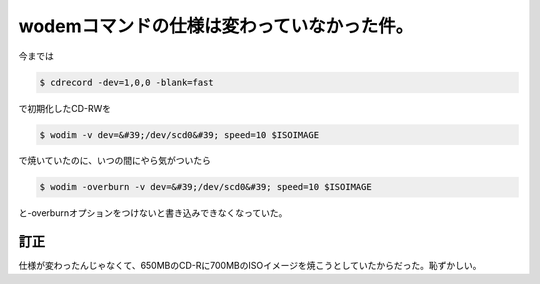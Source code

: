 ﻿wodemコマンドの仕様は変わっていなかった件。
################################################


今までは

.. code-block:: none

   $ cdrecord -dev=1,0,0 -blank=fast


で初期化したCD-RWを

.. code-block:: none

   $ wodim -v dev=&#39;/dev/scd0&#39; speed=10 $ISOIMAGE


で焼いていたのに、いつの間にやら気がついたら

.. code-block:: none

   $ wodim -overburn -v dev=&#39;/dev/scd0&#39; speed=10 $ISOIMAGE


と-overburnオプションをつけないと書き込みできなくなっていた。


訂正
********


仕様が変わったんじゃなくて、650MBのCD-Rに700MBのISOイメージを焼こうとしていたからだった。恥ずかしい。



.. author:: mkouhei
.. categories:: Debian, Unix/Linux, 
.. tags::


